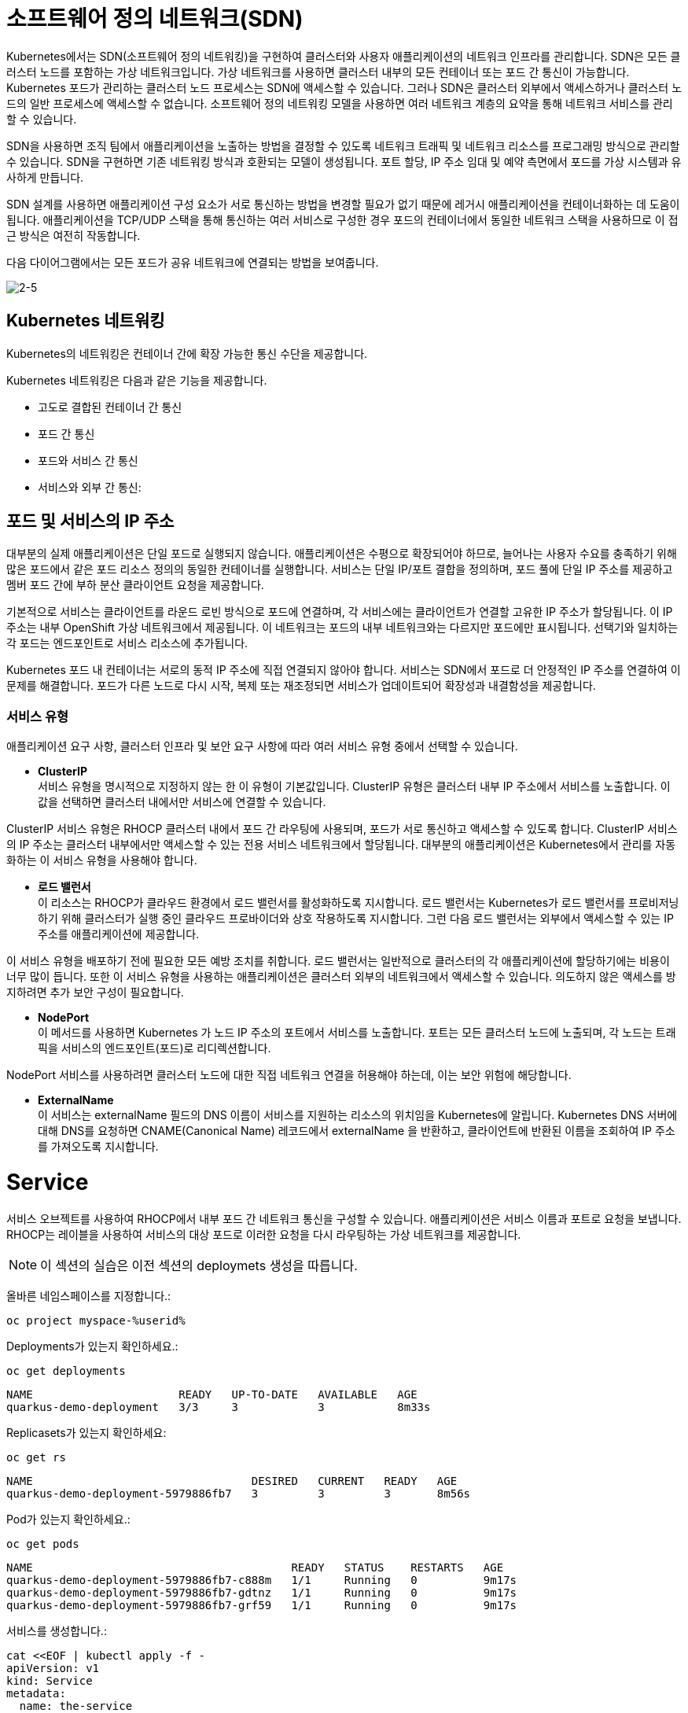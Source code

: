 = 소프트웨어 정의 네트워크(SDN)
Kubernetes에서는 SDN(소프트웨어 정의 네트워킹)을 구현하여 클러스터와 사용자 애플리케이션의 네트워크 인프라를 관리합니다. SDN은 모든 클러스터 노드를 포함하는 가상 네트워크입니다. 가상 네트워크를 사용하면 클러스터 내부의 모든 컨테이너 또는 포드 간 통신이 가능합니다. Kubernetes 포드가 관리하는 클러스터 노드 프로세스는 SDN에 액세스할 수 있습니다. 그러나 SDN은 클러스터 외부에서 액세스하거나 클러스터 노드의 일반 프로세스에 액세스할 수 없습니다. 소프트웨어 정의 네트워킹 모델을 사용하면 여러 네트워크 계층의 요약을 통해 네트워크 서비스를 관리할 수 있습니다.

SDN을 사용하면 조직 팀에서 애플리케이션을 노출하는 방법을 결정할 수 있도록 네트워크 트래픽 및 네트워크 리소스를 프로그래밍 방식으로 관리할 수 있습니다. SDN을 구현하면 기존 네트워킹 방식과 호환되는 모델이 생성됩니다. 포트 할당, IP 주소 임대 및 예약 측면에서 포드를 가상 시스템과 유사하게 만듭니다.

SDN 설계를 사용하면 애플리케이션 구성 요소가 서로 통신하는 방법을 변경할 필요가 없기 때문에 레거시 애플리케이션을 컨테이너화하는 데 도움이 됩니다. 애플리케이션을 TCP/UDP 스택을 통해 통신하는 여러 서비스로 구성한 경우 포드의 컨테이너에서 동일한 네트워크 스택을 사용하므로 이 접근 방식은 여전히 작동합니다.

다음 다이어그램에서는 모든 포드가 공유 네트워크에 연결되는 방법을 보여줍니다.


image::2-5.png[2-5]


== Kubernetes 네트워킹
Kubernetes의 네트워킹은 컨테이너 간에 확장 가능한 통신 수단을 제공합니다.

Kubernetes 네트워킹은 다음과 같은 기능을 제공합니다.

* 고도로 결합된 컨테이너 간 통신

* 포드 간 통신

* 포드와 서비스 간 통신

* 서비스와 외부 간 통신: 

== 포드 및 서비스의 IP 주소
대부분의 실제 애플리케이션은 단일 포드로 실행되지 않습니다. 애플리케이션은 수평으로 확장되어야 하므로, 늘어나는 사용자 수요를 충족하기 위해 많은 포드에서 같은 포드 리소스 정의의 동일한 컨테이너를 실행합니다. 서비스는 단일 IP/포트 결합을 정의하며, 포드 풀에 단일 IP 주소를 제공하고 멤버 포드 간에 부하 분산 클라이언트 요청을 제공합니다.

기본적으로 서비스는 클라이언트를 라운드 로빈 방식으로 포드에 연결하며, 각 서비스에는 클라이언트가 연결할 고유한 IP 주소가 할당됩니다. 이 IP 주소는 내부 OpenShift 가상 네트워크에서 제공됩니다. 이 네트워크는 포드의 내부 네트워크와는 다르지만 포드에만 표시됩니다. 선택기와 일치하는 각 포드는 엔드포인트로 서비스 리소스에 추가됩니다.

Kubernetes 포드 내 컨테이너는 서로의 동적 IP 주소에 직접 연결되지 않아야 합니다. 서비스는 SDN에서 포드로 더 안정적인 IP 주소를 연결하여 이 문제를 해결합니다. 포드가 다른 노드로 다시 시작, 복제 또는 재조정되면 서비스가 업데이트되어 확장성과 내결함성을 제공합니다.

=== 서비스 유형
애플리케이션 요구 사항, 클러스터 인프라 및 보안 요구 사항에 따라 여러 서비스 유형 중에서 선택할 수 있습니다.

* *ClusterIP* +
서비스 유형을 명시적으로 지정하지 않는 한 이 유형이 기본값입니다. ClusterIP 유형은 클러스터 내부 IP 주소에서 서비스를 노출합니다. 이 값을 선택하면 클러스터 내에서만 서비스에 연결할 수 있습니다.

ClusterIP 서비스 유형은 RHOCP 클러스터 내에서 포드 간 라우팅에 사용되며, 포드가 서로 통신하고 액세스할 수 있도록 합니다. ClusterIP 서비스의 IP 주소는 클러스터 내부에서만 액세스할 수 있는 전용 서비스 네트워크에서 할당됩니다. 대부분의 애플리케이션은 Kubernetes에서 관리를 자동화하는 이 서비스 유형을 사용해야 합니다.

* *로드 밸런서* +
이 리소스는 RHOCP가 클라우드 환경에서 로드 밸런서를 활성화하도록 지시합니다. 로드 밸런서는 Kubernetes가 로드 밸런서를 프로비저닝하기 위해 클러스터가 실행 중인 클라우드 프로바이더와 상호 작용하도록 지시합니다. 그런 다음 로드 밸런서는 외부에서 액세스할 수 있는 IP 주소를 애플리케이션에 제공합니다.

이 서비스 유형을 배포하기 전에 필요한 모든 예방 조치를 취합니다. 로드 밸런서는 일반적으로 클러스터의 각 애플리케이션에 할당하기에는 비용이 너무 많이 듭니다. 또한 이 서비스 유형을 사용하는 애플리케이션은 클러스터 외부의 네트워크에서 액세스할 수 있습니다. 의도하지 않은 액세스를 방지하려면 추가 보안 구성이 필요합니다.

* *NodePort* +
이 메서드를 사용하면 Kubernetes 가 노드 IP 주소의 포트에서 서비스를 노출합니다. 포트는 모든 클러스터 노드에 노출되며, 각 노드는 트래픽을 서비스의 엔드포인트(포드)로 리디렉션합니다.

NodePort 서비스를 사용하려면 클러스터 노드에 대한 직접 네트워크 연결을 허용해야 하는데, 이는 보안 위험에 해당합니다.

* *ExternalName* +
이 서비스는 externalName 필드의 DNS 이름이 서비스를 지원하는 리소스의 위치임을 Kubernetes에 알립니다. Kubernetes DNS 서버에 대해 DNS를 요청하면 CNAME(Canonical Name) 레코드에서 externalName 을 반환하고, 클라이언트에 반환된 이름을 조회하여 IP 주소를 가져오도록 지시합니다.




= Service

서비스 오브젝트를 사용하여 RHOCP에서 내부 포드 간 네트워크 통신을 구성할 수 있습니다. 애플리케이션은 서비스 이름과 포트로 요청을 보냅니다. RHOCP는 레이블을 사용하여 서비스의 대상 포드로 이러한 요청을 다시 라우팅하는 가상 네트워크를 제공합니다.




NOTE: 이 섹션의 실습은 이전 섹션의 deploymets 생성을 따릅니다.

올바른 네임스페이스를 지정합니다.:

[#create-namespace]
[.console-input]
[source,bash,subs="+macros,+attributes"]
----
oc project myspace-%userid% 
----


Deployments가 있는지 확인하세요.:

[#have-deployment-service]
[.console-input]
[source,bash]
----
oc get deployments
----

[.console-output]
[source,bash]
----
NAME                      READY   UP-TO-DATE   AVAILABLE   AGE
quarkus-demo-deployment   3/3     3            3           8m33s
----

Replicasets가 있는지 확인하세요:

[#have-rs-service]
[.console-input]
[source,bash]
----
oc get rs
----

[.console-output]
[source,bash]
----
NAME                                 DESIRED   CURRENT   READY   AGE
quarkus-demo-deployment-5979886fb7   3         3         3       8m56s
----

Pod가 있는지 확인하세요.:

[#have-pods-service]
[.console-input]
[source,bash]
----
oc get pods
----

[.console-output]
[source,bash]
----
NAME                                       READY   STATUS    RESTARTS   AGE
quarkus-demo-deployment-5979886fb7-c888m   1/1     Running   0          9m17s
quarkus-demo-deployment-5979886fb7-gdtnz   1/1     Running   0          9m17s
quarkus-demo-deployment-5979886fb7-grf59   1/1     Running   0          9m17s
----

서비스를 생성합니다.:
[#create-service]
[.console-input]
[source,bash,subs="+macros,+attributes"]
----
cat <<EOF | kubectl apply -f -
apiVersion: v1
kind: Service
metadata:
  name: the-service
spec:
  selector:
    app: quarkus-demo
  ports:
    - protocol: TCP
      port: 80
      targetPort: 8080
  type: LoadBalancer
EOF
----

:section-k8s: services
[.console-input]
[source,bash,subs="+macros,+attributes"]
----
watch oc get services
----

[.console-output]
[source,bash,subs="+macros,+attributes"]
----
NAME          TYPE           CLUSTER-IP      EXTERNAL-IP   PORT(S)          AGE
the-service   LoadBalancer   172.30.103.41   <pending>     80:31974/TCP     4s
----

외부 IP가 할당될 때까지 기다리세요.


[.console-output]
[source,bash,subs="+macros,+attributes"]
----
NAME    TYPE           CLUSTER-IP      EXTERNAL-IP     PORT(S)          AGE
myapp   LoadBalancer   172.30.103.41   34.71.122.153   8080:31974/TCP   44s
----

OpenShift와 같은 호스팅된 Kubernetes 클러스터를 사용하는 경우 `8080` 포트와 함께 `curl` 및 EXTERNAL-IP 주소를 사용하거나 `kubectl(oc)` 을 사용하여 가져옵니다.:

IMPORTANT: AWS에 있는 경우 `ip` 대신 `hostname` 을 가져와야 합니다. 아래 명령어는 hostname을 가져옵니다.


[.console-input]
[source,bash,subs="+macros,+attributes"]
----
IP=$(kubectl get service the-service -o jsonpath="{.status.loadBalancer.ingress[0].hostname}")
----


[.console-input]
[source,bash,subs="+macros,+attributes"]
----
PORT=$(kubectl get service the-service -o jsonpath="{.spec.ports[*].port}")
----



Curl the Service:

[.console-input]
[source,bash,subs="+macros,+attributes"]
----
curl $IP:$PORT
----



결과값:

[.console-output]
[source,bash]
----
Supersonic Subatomic Java with Quarkus quarkus-demo-deployment-5979886fb7-grf59:1
----




== 외부 연결을 위한 인그레스 오브젝트 사용
인그레스는 Route(RHOCP 리소스)와 동일한 기능을 몇 가지 제공하는 Kubernetes 리소스입니다. 인그레스 오브젝트는 외부 요청을 수락하고 경로를 기반으로 요청을 전송합니다. HTTP, HTTPS, SNI(서버 이름 확인)및 TLS(SNI 사용) 트래픽 유형만 허용할 수 있습니다. 표준 Kubernetes 인그레스 리소스는 일반적으로 최소입니다. TLS 종료, 경로 리디렉션, 고정 세션 등 애플리케이션이 사용하는 많은 일반 기능은 인그레스 컨트롤러에 따라 다릅니다. Kubernetes는 구성 구문을 정의하지 않습니다. RHOCP에서는 인그레스 오브젝트에서 지정하는 조건을 충족하기 위해 경로를 생성합니다.


== Ingress

[#create-ingress]
[.console-input]
[source,bash,subs="+macros,+attributes"]
----
cat <<EOF | kubectl apply -f -
apiVersion: networking.k8s.io/v1
kind: Ingress
metadata:
  name: example
  namespace: myspace-%userid%
spec:
  rules:
    - host: stuff-myspace-%userid%.apps.cluster-vgrd5.vgrd5.sandbox557.opentlc.com
      http:
        paths:
          - path: /
            pathType: Prefix
            backend:
              service:
                name: the-service
                port:
                  number: 80
EOF
----


[#curl-services-ingress]
[.console-input]
[source, bash]
----
curl stuff-myspace-%userid%.apps.cluster-vgrd5.vgrd5.sandbox557.opentlc.com
----

[.console-output]
[source,bash]
----
Supersonic Subatomic Java with Quarkus quarkus-demo-deployment-5979886fb7-gdtnz:2
----


== 외부 연결을 위한 경로(Route) 사용
RHOCP는 클러스터 외부의 외부 네트워크에 애플리케이션을 노출하기 위한 리소스를 제공합니다. HTTP 및 HTTPS 트래픽, TCP 애플리케이션 및 비 TCP 트래픽을 노출할 수 있습니다. 그러나 HTTP 및 TLS 기반 애플리케이션만 외부 액세스에 노출해야 합니다. 데이터베이스와 같은 다른 프로토콜을 사용하는 애플리케이션은 일반적으로 클러스터 외부에서 외부 액세스에 노출되지 않습니다. route 및 인그레스는 인그레스 트래픽을 처리하는 데 필요한 주요 리소스입니다.

RHOCP는 외부 네트워크에 애플리케이션을 노출하기 위한 route 리소스를 제공합니다. 경로(Route)를 사용하면 공개적으로 액세스할 수 있는 고유한 호스트 이름을 사용하여 애플리케이션에 액세스할 수 있습니다. 경로(Route)는 Kubernetes 인그레스 컨트롤러를 사용하여 공용 IP 주소에서 포드로 트래픽을 리디렉션합니다. Kubernetes는 1.24 릴리스부터 기본적으로 인그레스 컨트롤러를 제공합니다. RHOCP 클러스터의 경우 OpenShift 인그레스 연산자는 인그레스 컨트롤러를 제공합니다. RHOCP 클러스터는 OpenShift 인그레스 컨트롤러와 병렬로 배포할 수 있는 다양한 타사 인그레스 컨트롤러를 사용할 수 있습니다.

경로(Route)는 인그레스 트래픽을 클러스터의 서비스에 제공합니다. 경로(Route)는 Kubernetes 인그레스 오브젝트보다 먼저 생성되었으며 더 많은 기능을 제공합니다. 경로(Route)는 TLS 재암호화, TLS 패스스루, 파랑-녹색 배포를 위한 트래픽 분할 등 표준 인터페이스를 통해 Kubernetes 인그레스 컨트롤러에서는 지원되지 않을 수도 있는 고급 기능을 제공합니다.


== OpenShift Route

이름 충돌을 방지하려면 수동으로 생성된 Ingress를 삭제하세요.  OpenShift Route는 기본 Ingress의 ha-proxy를 활용합니다.

[#delete-ingress]
[.console-input]
[source,bash,subs="+macros,+attributes"]
----
oc delete ingress example
----

[#expose-service]
[.console-input]
[source,bash,subs="+macros,+attributes"]
----
oc expose service the-service
----

NOTE: `oc expose` 명령어는 service를 routes를 통해 외부로 노출시킵니다.


[#expose-service]
[.console-input]
[source,bash,subs="+macros,+attributes"]
----
oc get routes
----


[.console-output]
[source,bash]
----
NAME          HOST/PORT                                     PATH   SERVICES      PORT   TERMINATION   WILDCARD
the-service   the-service-myspace-%userid%.apps.gcp.burrsutter.dev          the-service   8080                 None
----

그런 다음 서비스에 요청하십시오.:

[#curl-services-route]
[.console-input]
[source, bash]
----
curl the-service-myspace-%userid%.apps.gcp.burrsutter.dev
----




[.console-output]
[source,bash]
----
Supersonic Subatomic Java with Quarkus quarkus-demo-deployment-5979886fb7-gdtnz:3
----


지금까지 service를 통한 클러스터 내부에서의 pod 노출과 Route/Ingress를 통한 외부로의 Service 노출을 확인하였습니다.
